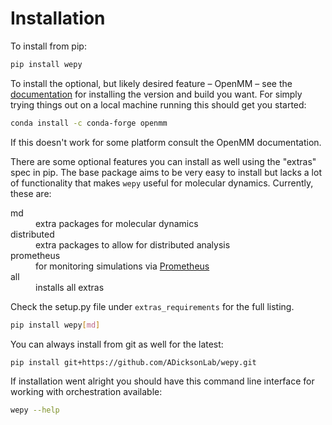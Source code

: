* Installation


To install from pip:

#+BEGIN_SRC bash
  pip install wepy
#+END_SRC

To install the optional, but likely desired feature -- OpenMM -- see
the [[http://docs.openmm.org/latest/userguide/application.html#installing-openmm][documentation]] for installing the version and build you want. For
simply trying things out on a local machine running this should get
you started:

#+BEGIN_SRC bash
  conda install -c conda-forge openmm
#+END_SRC

If this doesn't work for some platform consult the OpenMM
documentation.

There are some optional features you can install as well using the
"extras" spec in pip. The base package aims to be very easy to install
but lacks a lot of functionality that makes ~wepy~ useful for
molecular dynamics. Currently, these are:

- md :: extra packages for molecular dynamics
- distributed :: extra packages to allow for distributed analysis
- prometheus :: for monitoring simulations via [[https://prometheus.io][Prometheus]]
- all :: installs all extras

Check the setup.py file under ~extras_requirements~ for the full listing.

#+BEGIN_SRC bash
pip install wepy[md]
#+END_SRC

You can always install from git as well for the latest:

#+BEGIN_SRC bash
pip install git+https://github.com/ADicksonLab/wepy.git
#+END_SRC


If installation went alright you should have this command line
interface for working with orchestration available:

#+BEGIN_SRC bash :tangle check_installation.bash
  wepy --help
#+END_SRC

